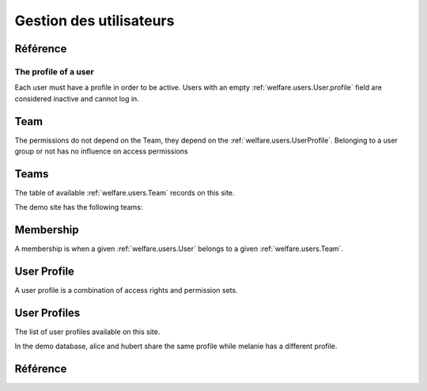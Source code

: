 .. _welfare.users:

========================
Gestion des utilisateurs
========================


Référence
=========

.. actor:: users.Users
.. actor:: users.Teams
.. actor:: users.Memberships


.. _welfare.users.User.profile:

The profile of a user
---------------------

Each user must have a profile in order to be active. 
Users with an empty :ref:`welfare.users.User.profile` 
field are considered inactive and cannot log in.



Team
====

The permissions do not depend on the Team, 
they depend on the :ref:`welfare.users.UserProfile`.
Belonging to a user group or not has no influence on access permissions


Teams
=============


The table of available :ref:`welfare.users.Team` records on this site.

The demo site has the following teams:

.. django2rst:: settings.SITE.login('rolf').show(users.Teams)



Membership
=============


A membership is when a given :ref:`welfare.users.User` 
belongs to a given :ref:`welfare.users.Team`.



.. _welfare.users.UserProfile:

User Profile
=============

A user profile is a combination of access rights and permission sets. 



.. actor:: lino.UserProfiles


User Profiles
=============

The list of user profiles available on this site. 

In the demo database, alice and hubert share the same profile 
while melanie has a different profile.

.. django2rst:: settings.SITE.login('rolf').show(lino.UserProfiles)




Référence
=========


.. actor:: ui.ContentTypes
